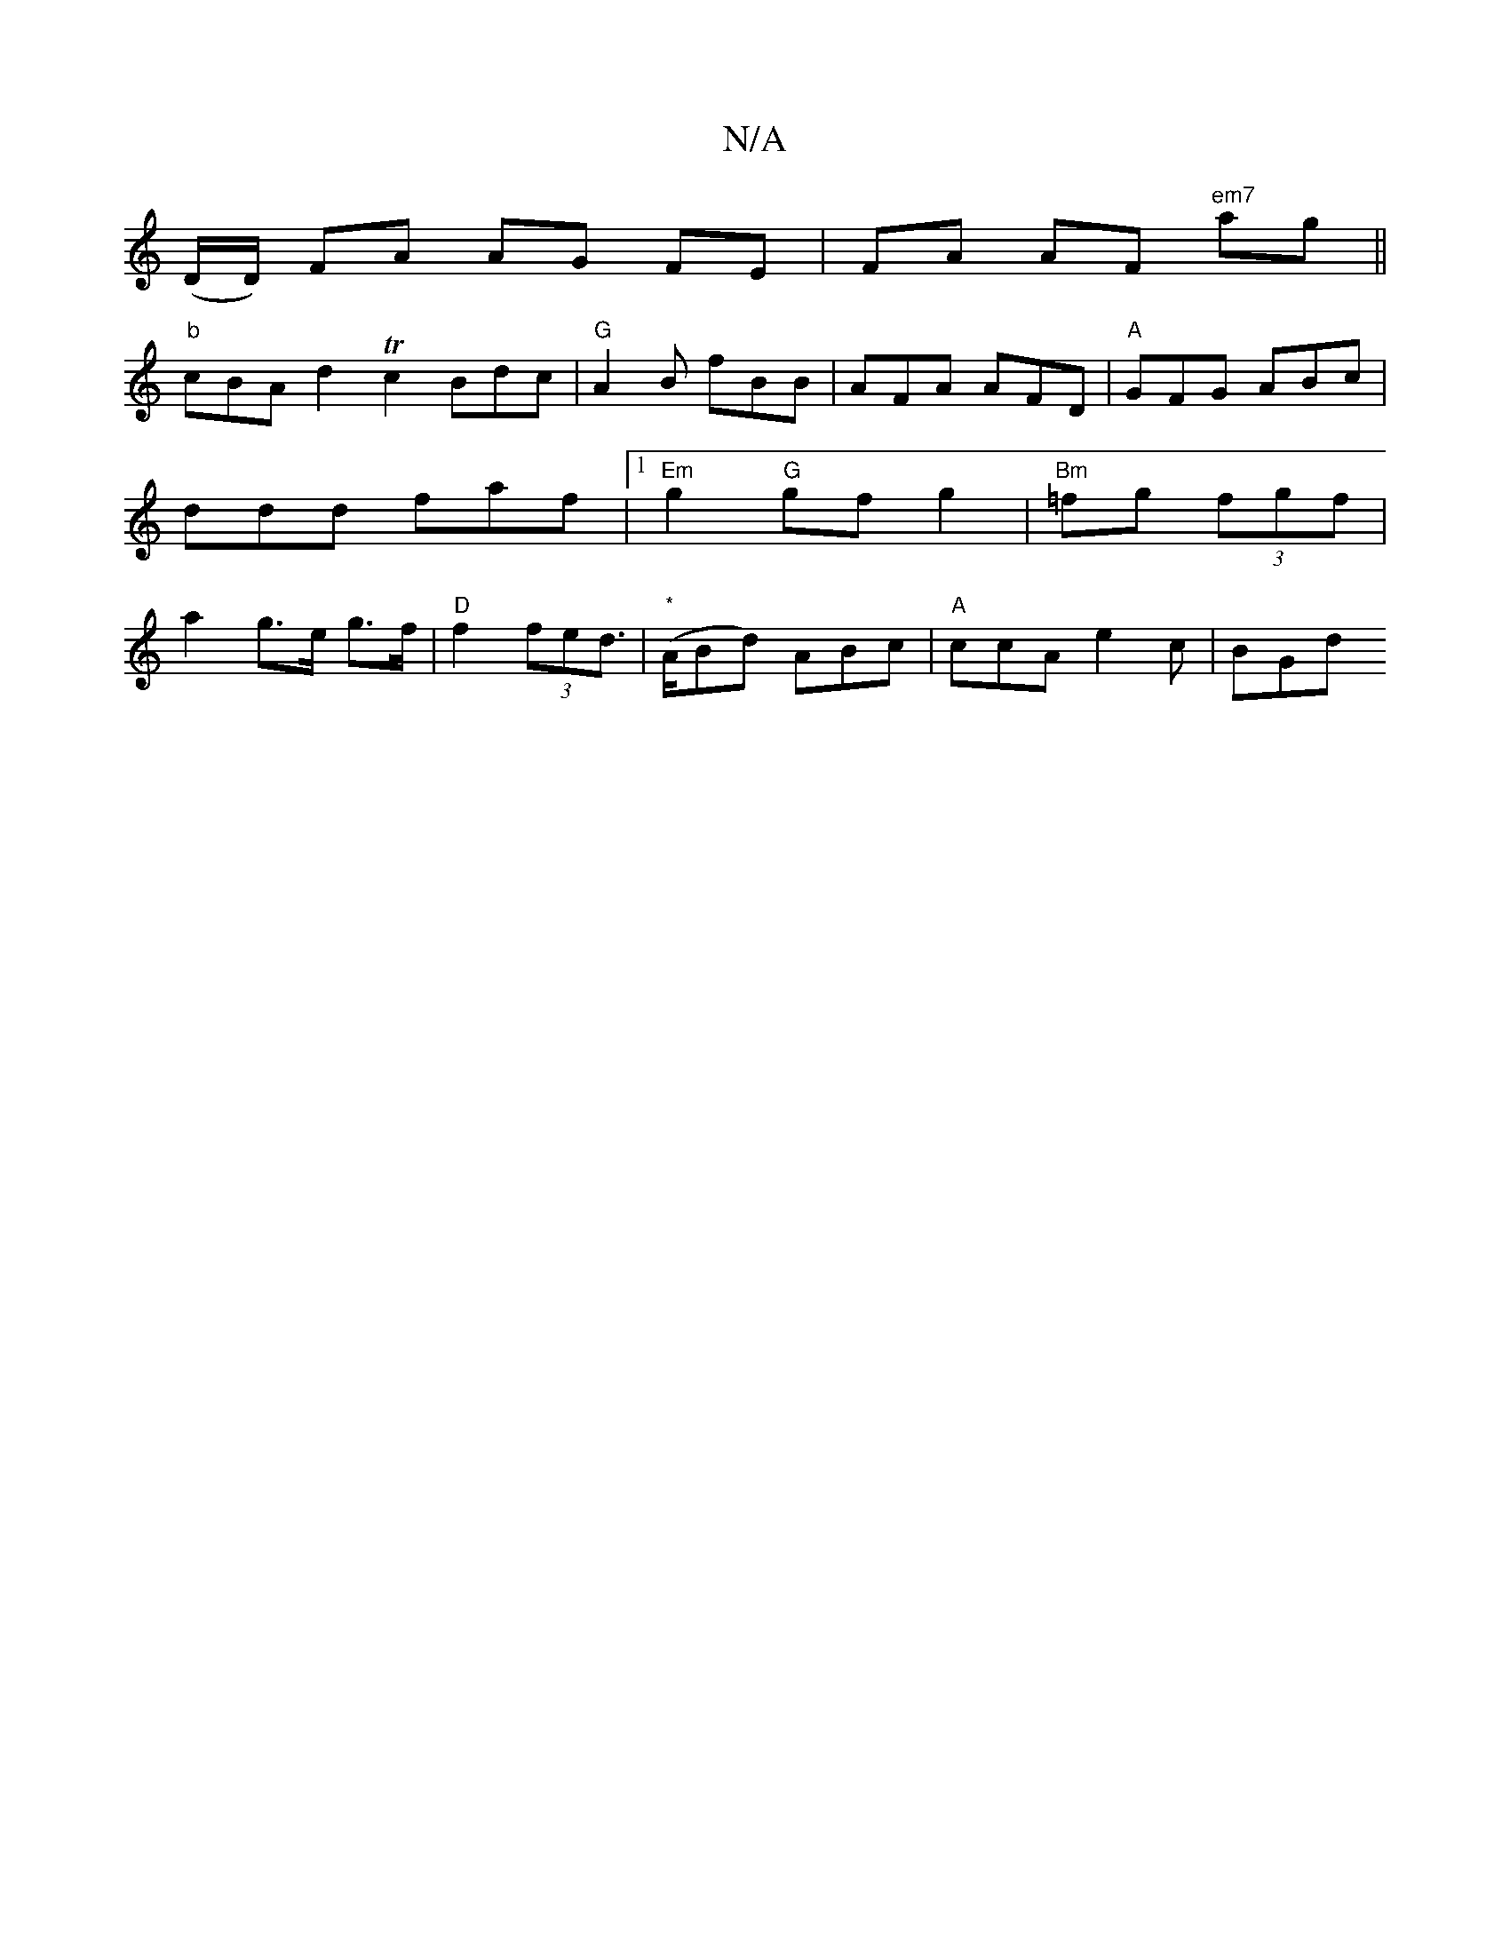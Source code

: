 X:1
T:N/A
M:4/4
R:N/A
K:Cmajor
 [M:2!4
(D/D/) FA AG FE | FA AF "em7" ag ||
"b"cBA d2 Tc2 Bdc|"G"A2 B fBB | AFA AFD | "A"GFG ABc | ddd faf |1 "Em" g2 "G"gf g2 |"Bm"=fg (3fgf | 1 a2 g>e g>f|"D"f2 (3fed | "*"(>ABd) ABc|"A"ccA e2c|BGd 